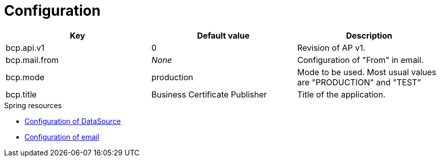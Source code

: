 = Configuration

[rows="1,2,3", options="header"]
|===
| Key | Default value | Description
| bcp.api.v1 | 0 | Revision of AP v1.
| bcp.mail.from | _None_ | Configuration of "From" in email.
| bcp.mode | production | Mode to be used. Most usual values are "PRODUCTION" and "TEST"
| bcp.title | Business Certificate Publisher | Title of the application.
|===

.Spring resources
* link:https://docs.spring.io/spring-boot/docs/current/reference/html/boot-features-sql.html#boot-features-configure-datasource[Configuration of DataSource]
* link:https://docs.spring.io/spring-boot/docs/current/reference/html/boot-features-email.html[Configuration of email]